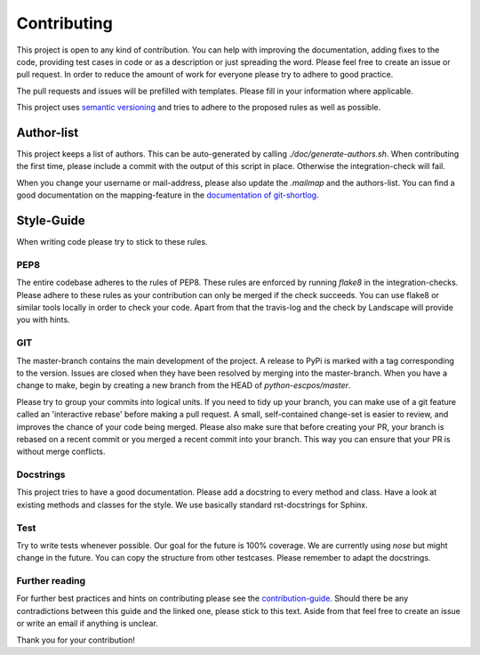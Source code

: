 ************
Contributing
************

This project is open to any kind of contribution. You can help with improving the documentation, adding fixes to the
code, providing test cases in code or as a description or just spreading the word. Please feel free to create an
issue or pull request.
In order to reduce the amount of work for everyone please try to adhere to good practice.

The pull requests and issues will be prefilled with templates. Please fill in your information where applicable.

This project uses `semantic versioning <https://semver.org/>`_ and tries to adhere to the proposed rules as
well as possible.

Author-list
-----------

This project keeps a list of authors. This can be auto-generated by calling `./doc/generate-authors.sh`.
When contributing the first time, please include a commit with the output of this script in place.
Otherwise the integration-check will fail.

When you change your username or mail-address, please also update the `.mailmap` and the authors-list.
You can find a good documentation on the mapping-feature in the `documentation of git-shortlog <https://git-scm.com/docs/git-shortlog#_mapping_authors>`_.

Style-Guide
-----------

When writing code please try to stick to these rules.

PEP8
^^^^
The entire codebase adheres to the rules of PEP8.
These rules are enforced by running `flake8` in the integration-checks.
Please adhere to these rules as your contribution can only be merged if the check succeeds.
You can use flake8 or similar tools locally in order to check your code.
Apart from that the travis-log and the check by Landscape will provide you with hints.

GIT
^^^
The master-branch contains the main development of the project. A release to PyPi is marked with a tag
corresponding to the version. Issues are closed when they have been resolved by merging into the master-branch.
When you have a change to make, begin by creating a new branch from the HEAD of `python-escpos/master`.

Please try to group your commits into logical units. If you need to tidy up your branch, you can make use of a
git feature called an 'interactive rebase' before making a pull request. A small, self-contained change-set is
easier to review, and improves the chance of your code being merged.
Please also make sure that before creating your PR, your branch is rebased on a recent commit or you merged a recent
commit into your branch. This way you can ensure that your PR is without merge conflicts.

Docstrings
^^^^^^^^^^
This project tries to have a good documentation.
Please add a docstring to every method and class. Have a look at existing methods and classes for the style.
We use basically standard rst-docstrings for Sphinx.

Test
^^^^
Try to write tests whenever possible. Our goal for the future is 100% coverage.
We are currently using `nose` but might change in the future.
You can copy the structure from other testcases. Please remember to adapt the docstrings.

Further reading
^^^^^^^^^^^^^^^
For further best practices and hints on contributing please see the
`contribution-guide <https://www.contribution-guide.org/>`_. Should there be any contradictions between this guide
and the linked one, please stick to this text.
Aside from that feel free to create an issue or write an email if anything is unclear.

Thank you for your contribution!
